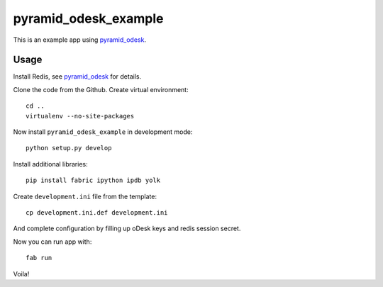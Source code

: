 =====================
pyramid_odesk_example
=====================

This is an example app using `pyramid_odesk`_.


Usage
-----
Install Redis, see `pyramid_odesk`_ for details.

Clone the code from the Github. Create virtual environment::

    cd ..
    virtualenv --no-site-packages

Now install ``pyramid_odesk_example`` in development mode::

    python setup.py develop

Install additional libraries::

    pip install fabric ipython ipdb yolk

Create ``development.ini`` file from the template::

    cp development.ini.def development.ini

And complete configuration by filling up oDesk keys and redis session secret.

Now you can run app with::

    fab run

Voila!

.. _`pyramid_odesk`: https://github.com/kipanshi/pyramid_odesk
